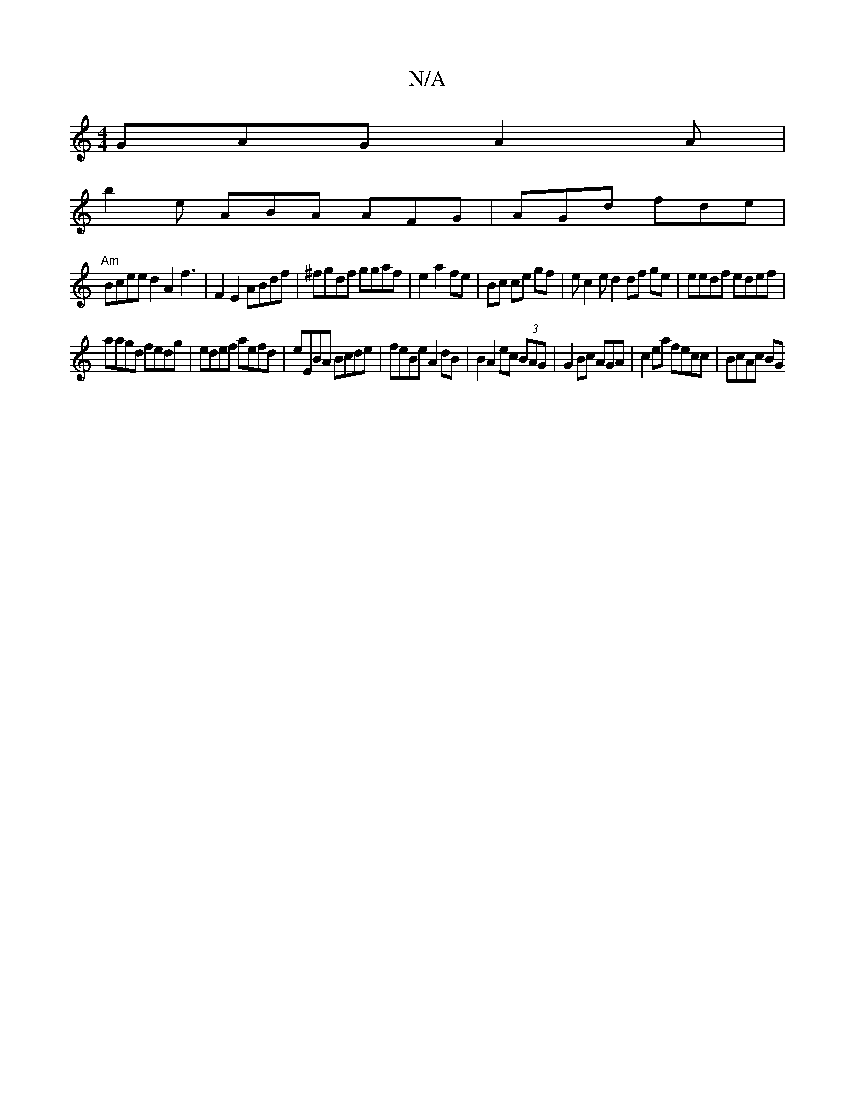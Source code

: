 X:1
T:N/A
M:4/4
R:N/A
K:Cmajor
GAG A2A|
b2e ABA AFG | AGd fde |
"Am"Bcee d2A2f3|F2E2 ABdf|^fgdf ggaf | e2 a2 fe|Bc ce gf|ec2e d2 df ge|eedf edef|
aagd fedg|edef aefd|eEBA Bcde|feBe A2dB|B2 A2ec (3BAG | G2 Bc AGA|c2ea fecc | BcAc BG